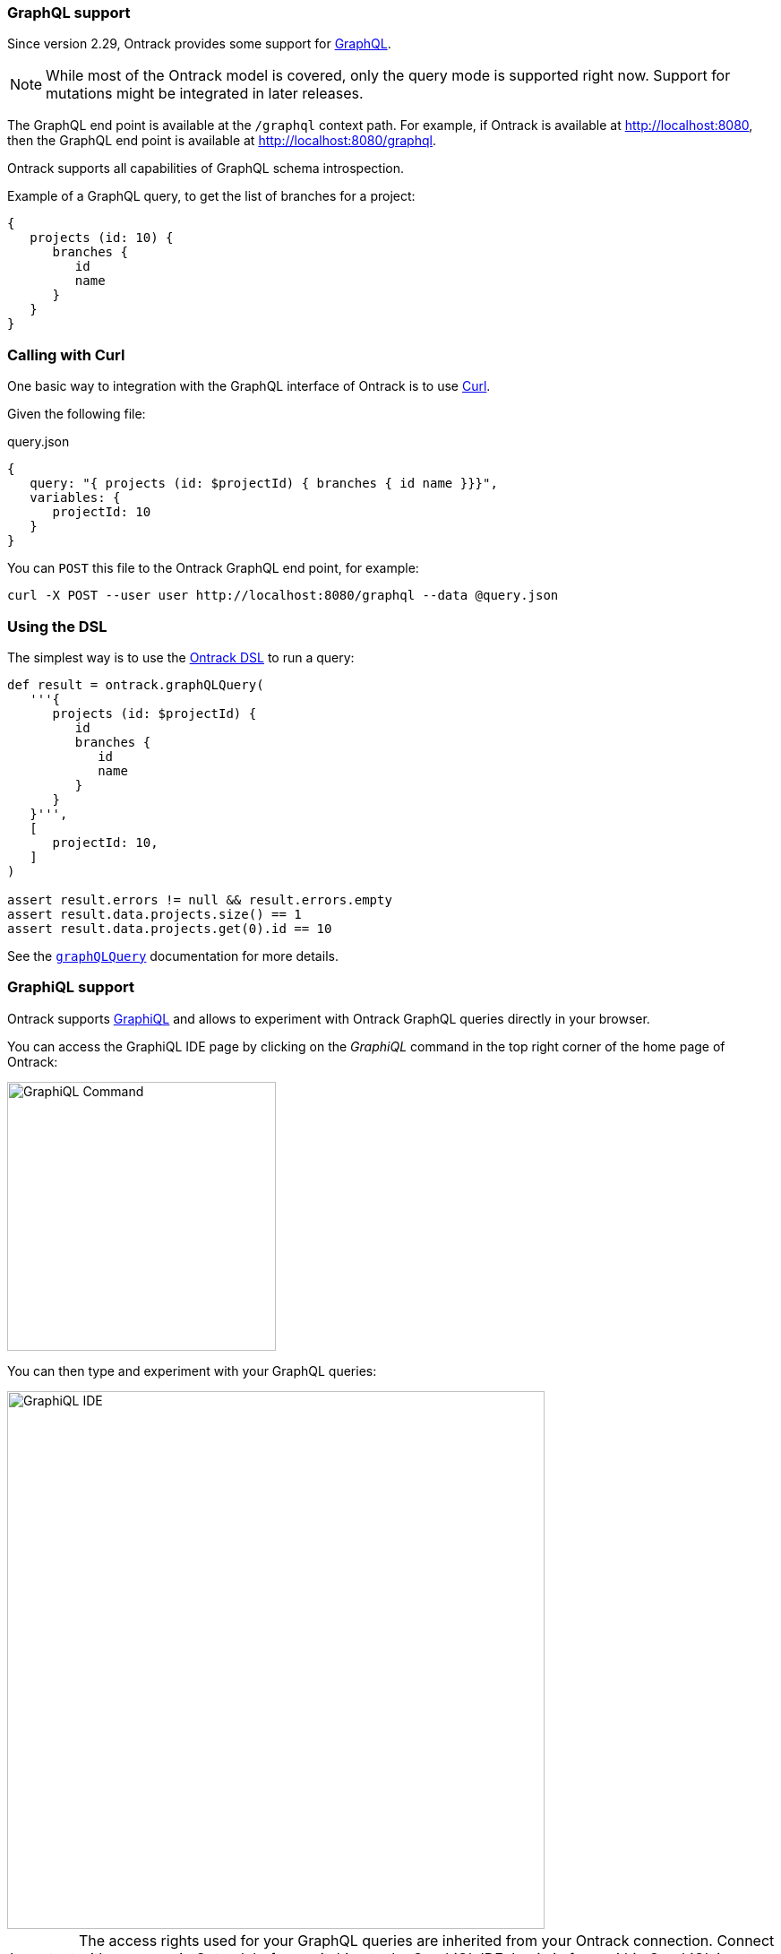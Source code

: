 [[integration-graphql]]
=== GraphQL support

Since version 2.29, Ontrack provides some support for
http://graphql.org/[GraphQL].

NOTE: While most of the Ontrack model is covered, only the query mode
is supported right now. Support for mutations might be integrated in
later releases.

The GraphQL end point is available at the `/graphql` context path. For example,
if Ontrack is available at http://localhost:8080, then the GraphQL end point
is available at http://localhost:8080/graphql.

Ontrack supports all capabilities of GraphQL schema introspection.

Example of a GraphQL query, to get the list of branches for a project:

[source]
----
{
   projects (id: 10) {
      branches {
         id
         name
      }
   }
}
----

[[integration-graphql-curl]]
=== Calling with Curl

One basic way to integration with the GraphQL interface of Ontrack is to use
https://curl.haxx.se/[Curl].

Given the following file:

[source]
.query.json
----
{
   query: "{ projects (id: $projectId) { branches { id name }}}",
   variables: {
      projectId: 10
   }
}
----

You can `POST` this file to the Ontrack GraphQL end point, for example:

[source,bash]
----
curl -X POST --user user http://localhost:8080/graphql --data @query.json
----

[[integration-graphql-dsl]]
=== Using the DSL

The simplest way is to use the <<dsl,Ontrack DSL>> to run a query:

[source,groovy]
----
def result = ontrack.graphQLQuery(
   '''{
      projects (id: $projectId) {
         id
         branches {
            id
            name
         }
      }
   }''',
   [
      projectId: 10,
   ]
)

assert result.errors != null && result.errors.empty
assert result.data.projects.size() == 1
assert result.data.projects.get(0).id == 10
----

See the <<dsl-ontrack-graphQLQuery,`graphQLQuery`>> documentation for more details.

[[integration-graphql-graphiql]]
=== GraphiQL support

Ontrack supports https://github.com/graphql/graphiql[GraphiQL] and allows
to experiment with Ontrack GraphQL queries directly in your browser.

You can access the GraphiQL IDE page by clicking on the _GraphiQL_ command
in the top right corner of the home page of Ontrack:

image::images/graphiql-command.png[GraphiQL Command,300]

You can then type and experiment with your GraphQL queries:

image::images/graphiql-ide.png[GraphiQL IDE,600]

IMPORTANT: The access rights used for your GraphQL queries are inherited
from your Ontrack connection. Connect with your user in Ontrack before
switching to the GraphiQL IDE. Login in from within GraphiQL is not
supported yet.


[[integration-graphql-extending]]
=== Extending the GraphQL schema

The core Ontrack GraphQL query schema can be extended by custom
<<extending,extensions>>.

See <<extending-graphql>> for more information.
